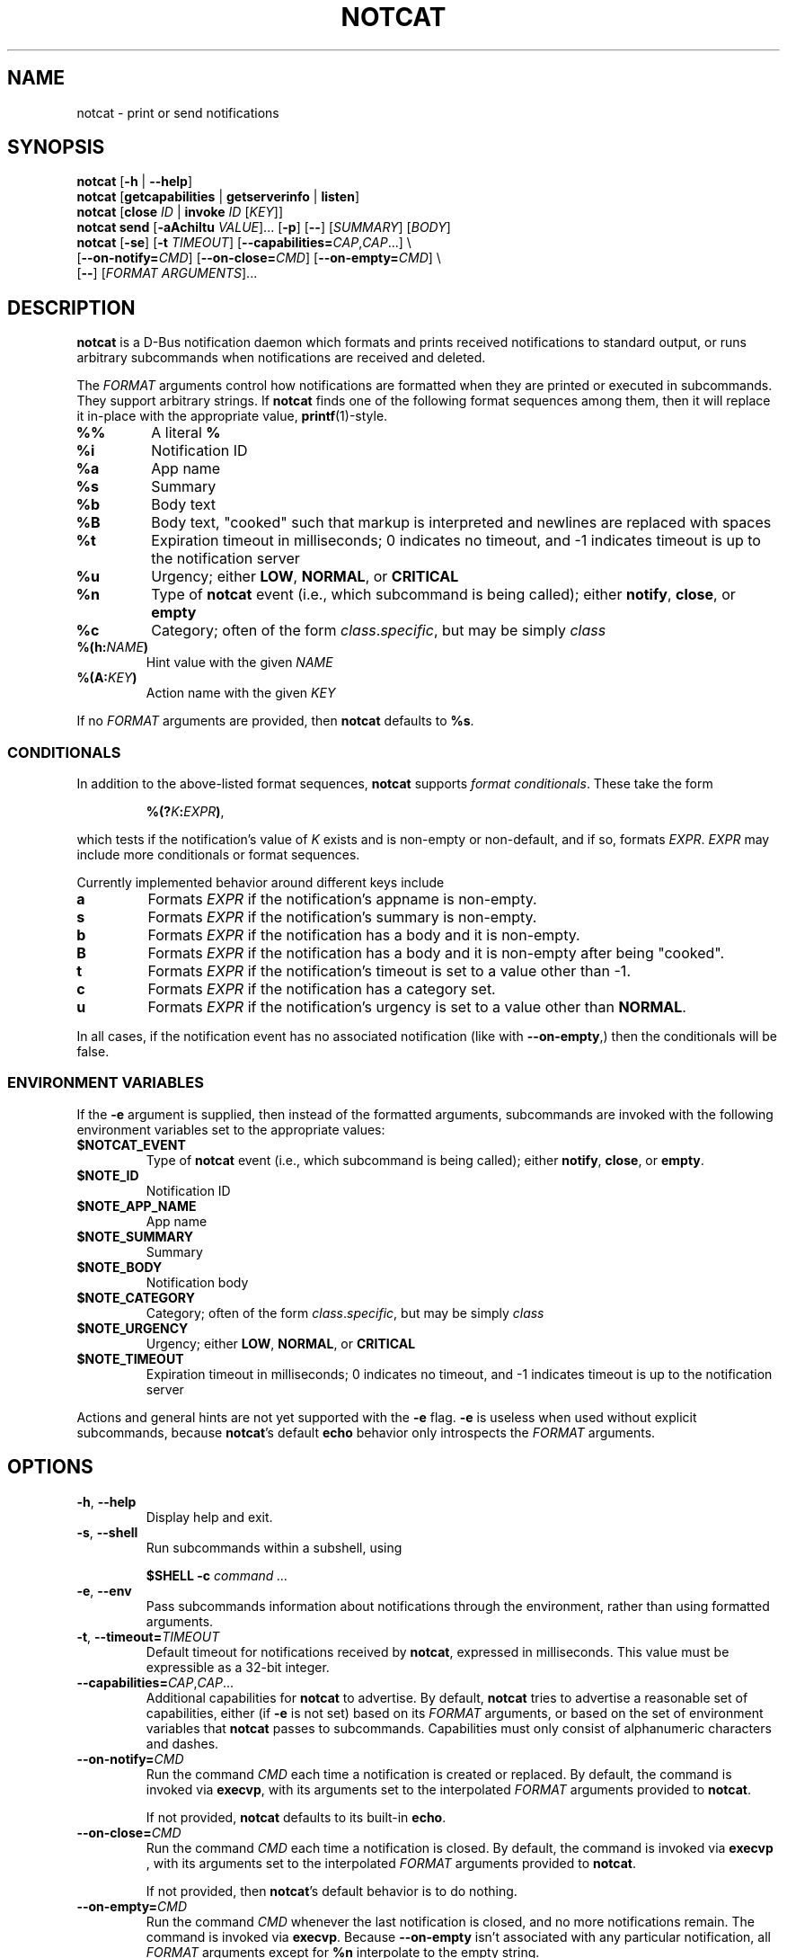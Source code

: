 .\" notcat.1 -- notcat man page
.\" Copyright 2024 Jack Conger
.\"
.\" notcat is free software: you can redistribute it and/or modify
.\" it under the terms of the GNU General Public License as published by
.\" the Free Software Foundation, either version 3 of the License, or
.\" (at your option) any later version.
.\"
.\" notcat is distributed in the hope that it will be useful,
.\" but WITHOUT ANY WARRANTY; without even the implied warranty of
.\" MERCHANTABILITY or FITNESS FOR A PARTICULAR PURPOSE.  See the
.\" GNU General Public License for more details.
.\"
.\" You should have received a copy of the GNU General Public License
.\" along with notcat.  If not, see <http://www.gnu.org/licenses/>.

.TH NOTCAT 1
.SH NAME
notcat \- print or send notifications
.SH SYNOPSIS
.B notcat
[\fB\-h\fR | \fB\-\-help\fR]
.br
.B notcat
[\fBgetcapabilities\fR | \fBgetserverinfo\fR | \fBlisten\fR]
.br
.B notcat
[\fBclose\fR \fIID\fR | \fBinvoke\fR \fIID\fR [\fIKEY\fR]]
.br
.B notcat send
[\fB-aAchiItu\fR \fIVALUE\fR]... [\fB-p\fR] [\fB--\fR] [\fISUMMARY\fR]
[\fIBODY\fR]
.br
.B notcat
[\fB\-se\fR] [\fB\-t\fR \fITIMEOUT\fR] [\fB\-\-capabilities=\fICAP\fR,\fICAP\fR...] \\
.br
       [\fB\-\-on\-notify=\fICMD\fR] [\fB\-\-on\-close=\fICMD\fR] [\fB\-\-on\-empty=\fICMD\fR] \\
.br
       [\fB\-\-\fR] [\fIFORMAT ARGUMENTS\fR]...
.SH DESCRIPTION
.B notcat
is a D-Bus notification daemon which formats and prints received
notifications to standard output, or runs arbitrary subcommands when
notifications are received and deleted.
.PP
The
.I FORMAT
arguments control how notifications are formatted when they are
printed or executed in subcommands.
They support arbitrary strings.
If
.B notcat
finds one of the following format sequences among them, then it will
replace it in-place with the appropriate value, \fBprintf\fR(1)-style.
.TP
\fB%%\fR
A literal \fB%\fR
.TP
\fB%i\fR
Notification ID
.TP
\fB%a\fR
App name
.TP
\fB%s\fR
Summary
.TP
\fB%b\fR
Body text
.TP
\fB%B\fR
Body text, "cooked" such that markup is interpreted and newlines are
replaced with spaces
.TP
\fB%t\fR
Expiration timeout in milliseconds; 0 indicates no timeout, and -1
indicates timeout is up to the notification server
.TP
\fB%u\fR
Urgency; either \fBLOW\fR, \fBNORMAL\fR, or \fBCRITICAL\fR
.TP
\fB%n\fR
Type of
.B notcat
event (i.e., which subcommand is being called); either \fBnotify\fR,
\fBclose\fR, or \fBempty\fR
.TP
\fB%c\fR
Category; often of the form \fIclass\fR.\fIspecific\fR, but may be
simply \fIclass\fR
.TP
\fB%(h:\fINAME\fB)\fR
Hint value with the given
.I NAME
.TP
\fB%(A:\fIKEY\fB)\fR
Action name with the given
.I KEY
.PP
If no
.I FORMAT
arguments are provided, then
.B notcat
defaults to \fB%s\fR.
.SS CONDITIONALS
.PP
In addition to the above-listed format sequences,
.B notcat
supports \fIformat conditionals\fR.
These take the form
.IP
\fB%(?\fIK\fB:\fIEXPR\fB)\fR,
.PP
which tests if the notification's value of
.I K
exists and is non-empty or non-default, and if so, formats \fIEXPR\fR.
.I EXPR
may include more conditionals or format sequences.
.PP
Currently implemented behavior around different keys include
.TP
.B a
Formats
.I EXPR
if the notification's appname is non-empty.
.TP
.B s
Formats
.I EXPR
if the notification's summary is non-empty.
.TP
.B b
Formats
.I EXPR
if the notification has a body and it is non-empty.
.TP
.B B
Formats
.I EXPR
if the notification has a body and it is non-empty after being "cooked".
.TP
.B t
Formats
.I EXPR
if the notification's timeout is set to a value other than -1.
.TP
.B c
Formats
.I EXPR
if the notification has a category set.
.TP
.B u
Formats
.I EXPR
if the notification's urgency is set to a value other than \fBNORMAL\fR.
.PP
In all cases, if the notification event has no associated
notification (like with \fB--on-empty\fR,) then the conditionals will
be false.
.SS ENVIRONMENT VARIABLES
.PP
If the
.B \-e
argument is supplied, then instead of the formatted arguments,
subcommands are invoked with the following environment variables set
to the appropriate values:
.TP
\fB$NOTCAT_EVENT\fR
Type of
.B notcat
event (i.e., which subcommand is being called); either \fBnotify\fR,
\fBclose\fR, or \fBempty\fR.
.TP
\fB$NOTE_ID\fR
Notification ID
.TP
\fB$NOTE_APP_NAME\fR
App name
.TP
\fB$NOTE_SUMMARY\fR
Summary
.TP
\fB$NOTE_BODY\fR
Notification body
.TP
\fB$NOTE_CATEGORY\fR
Category; often of the form \fIclass\fR.\fIspecific\fR, but may be
simply \fIclass\fR
.TP
\fB$NOTE_URGENCY\fR
Urgency; either \fBLOW\fR, \fBNORMAL\fR, or \fBCRITICAL\fR
.TP
\fB$NOTE_TIMEOUT\fR
Expiration timeout in milliseconds; 0 indicates no timeout, and -1
indicates timeout is up to the notification server
.PP
Actions and general hints are not yet supported with the
.B \-e
flag.
.B \-e
is useless when used without explicit subcommands, because
\fBnotcat\fR's default \fBecho\fR behavior only introspects the
.I FORMAT
arguments.
.SH OPTIONS
.TP
\fB\-h\fR, \fB\-\-help\fR
Display help and exit.
.TP
\fB\-s\fR, \fB\-\-shell\fR
Run subcommands within a subshell, using
.IP
\fB$SHELL \-c \fIcommand ...\fR
.TP
\fB\-e\fR, \fB\-\-env\fR
Pass subcommands information about notifications through the
environment, rather than using formatted arguments.
.TP
\fB\-t\fR, \fB\-\-timeout=\fITIMEOUT\fR
Default timeout for notifications received by \fBnotcat\fR, expressed
in milliseconds.
This value must be expressible as a 32-bit integer.
.TP
\fB\-\-capabilities=\fICAP\fR,\fICAP\fR...
Additional capabilities for
.B notcat
to advertise.
By default,
.B notcat
tries to advertise a reasonable set of capabilities, either (if
.B \-e
is not set) based on its
.I FORMAT
arguments, or based on the set of environment variables that
.B notcat
passes to subcommands.
Capabilities must only consist of alphanumeric characters and dashes.
.TP
\fB\-\-on\-notify=\fICMD\fR
Run the command
.I CMD
each time a notification is created or replaced.
By default, the command is invoked via \fBexecvp\fR, with its
arguments set to the interpolated
.I FORMAT
arguments provided to \fBnotcat\fR.
.IP
If not provided,
.B notcat
defaults to its built-in \fBecho\fR.
.TP
\fB\-\-on\-close=\fICMD\fR
Run the command
.I CMD
each time a notification is closed.
By default, the command is invoked via \fBexecvp \fR, with its
arguments set to the interpolated
.I FORMAT
arguments provided to \fBnotcat\fR.
.IP
If not provided, then \fBnotcat\fR's default behavior is to do
nothing.
.TP
\fB\-\-on\-empty=\fICMD\fR
Run the command
.I CMD
whenever the last notification is closed, and no more notifications
remain.
The command is invoked via \fBexecvp\fR.
Because \fB\-\-on\-empty\fR isn't associated with any particular
notification, all
.I FORMAT
arguments except for \fB%n\fR interpolate to the empty string.
.IP
If not provided, then \fBnotcat\fR's behavior is to do nothing.
.TP
\fB\-\-\fR
Stop option parsing.
This may be used in case there are
.I FORMAT
arguments which would otherwise be parsed as options to \fBnotcat\fR.
.SH CLIENT COMMANDS
.B Notcat
can be used to interact as a client with an already-running
notification server.
Existing commands are:
.TP
\fBclose\fR \fIID\fR
Close the notification with the given \fIID\fR.
.TP
\fBinvoke\fR \fIID\fR [\fIKEY\fR]
Invoke the action with the key \fIKEY\fR on the notification with the
given \fIID\fR.
If no \fIKEY\fR is provided, \fBdefault\fR is used.
Unfortunately, \fBinvoke\fR will only work with notification servers
which advertise the \fBx-notlib-remote-actions\fR capability, which will
probably only ever be 
.B notcat
itself.
.TP
\fBgetcapabilities\fR
Get the capabilities of the notification server.
.TP
\fBgetserverinfo\fR
Get basic information about the notification server.
.TP
\fBlisten\fR
Listen for signals from the notification server and print them as
they arrive.
.TP
\fBsend\fR
Send a notification to the server.
In addition to any options, \fBsend\fR requires at most two arguments
specifying the notification summary and body, respectively.
If only one argument is given, it is used as the summary.
.PP
There are several options for the
.B send
command, described as follows.
.SS SEND OPTIONS
.PP
.B notcat send
supports a relatively standard set of notification options, with some
allowances for extra flexibility.
These options correspond with behavior found in the D-Bus
Notifications API documentation.
.TP
\fB-a\fR, \fB--app-name=\fINAME\fR
App name.
.TP
\fB-A\fR, \fB--actions=\fIACTION\fB,\fIKEY\fB:\fINAME\fR...
Actions.
Multiple comma-separated actions may be supplied in one arg, and if
an action is provided as a \fIKEY\fR:\fINAME\fR, then \fINAME\fR will
be used in the notification display.
.TP
\fB-c\fR, \fB--category=\fICATEGORY\fR
Notification category, which should be one of the values given in the
D-Bus Notifications API documentation.
.TP
\fB-h\fR, \fB--hint=\fR[[\fITYPE\fR]\fB:\fR]\fINAME\fB:\fIVALUE\fR
A hint, which is an arbitrary key-value pair.
.B notcat
uses GLib's type format strings and parser to get values from this
argument.
Most likely types to be useful are: \fBb\fR, boolean; \fBy\fR, byte;
\fBs\fR, string; \fBi\fR, 32-bit int; and \fBu\fR, 32-bit unsigned
int.
If no type is specified, or the given type is empty,
.B notcat
defaults to a string.
.TP
\fB-i\fR, \fB--id=\fIID\fR
Notification ID to replace (if currently in use).
Must be a non-negative integer.
.TP
\fB-I\fR, \fB--icon=\fIICON\fR
Name or path of the icon to display with this notification.
.TP
\fB-p\fR, \fB--print-id\fR
If set,
.B notcat
will print the ID of the notification after sending it.
.TP
\fB--sync\fR
If set,
.B notcat
will wait until the notification is closed to exit.
It will also print the name of any actions invoked on the
notification when they occur.
.TP
\fB-t\fR, \fB--timeout=\fITIMEOUT\fR
Notification timeout, in milliseconds.
The default value is managed by the server.
.TP
\fB-u\fR, \fB--urgency=\fIURGENCY\fR
Urgency of the notification.
May be one of \fBlow\fR, \fBnormal\fR, or \fBcritical\fR.
.SH EXAMPLES
Simple invocation to print notification summaries and bodies as they
arrive:
.IP
\fCnotcat %s %B
.PP
Invocation that has the same behavior as above, but by invoking
.B echo
in a subshell on each notification:
.IP
\fCnotcat \-s \(aq\-\-on-notify=echo $*\(aq %s %B
.PP
Note the trailing \fC$*\fR in the \fB--on-notify\fR command; this is
required for the invoked
.B echo
to receive the args from its calling shell.
.PP
Invocation that has (roughly) the same behavior as above, but using
environment variables this time:
.IP
\fCnotcat \-se \(aq\-\-on-notify=echo $NOTE_SUMMARY $NOTE_BODY\(aq
.PP
This invocation has the disadvantage of being somewhat more verbose,
and also loses the automatic formatting that
.B notcat
applies to the notification body, in favor of providing control to the
user, and making longer shell scripts run as subcommands significantly
clearer.
.SH AUTHOR
.B notcat
is written by Jack Conger (jpco).
.PP
Both
.B notcat
and this manual page are released under the GNU General Public
License, version 3+.
.SH ERRATA
Markup and links are not yet supported.
.PP
Format sequences lack the escaping facilities to allow arbitrary text
in things like conditionals.
.PP
Some capabilities will likely never be supported.
In particular, the \fBbody-images\fR, \fBicon-multi\fR,
\fBicon-static\fR, and \fBsound\fR capabilities are outside the
intended design of \fBnotcat\fR.
.SH SEE ALSO
\fBnotify\-send\fR\|(1),
\fBprintf\fR\|(1)
.SH STANDARDS
.B notcat
conforms to version 1.2 of the Desktop Notifications Specification.
